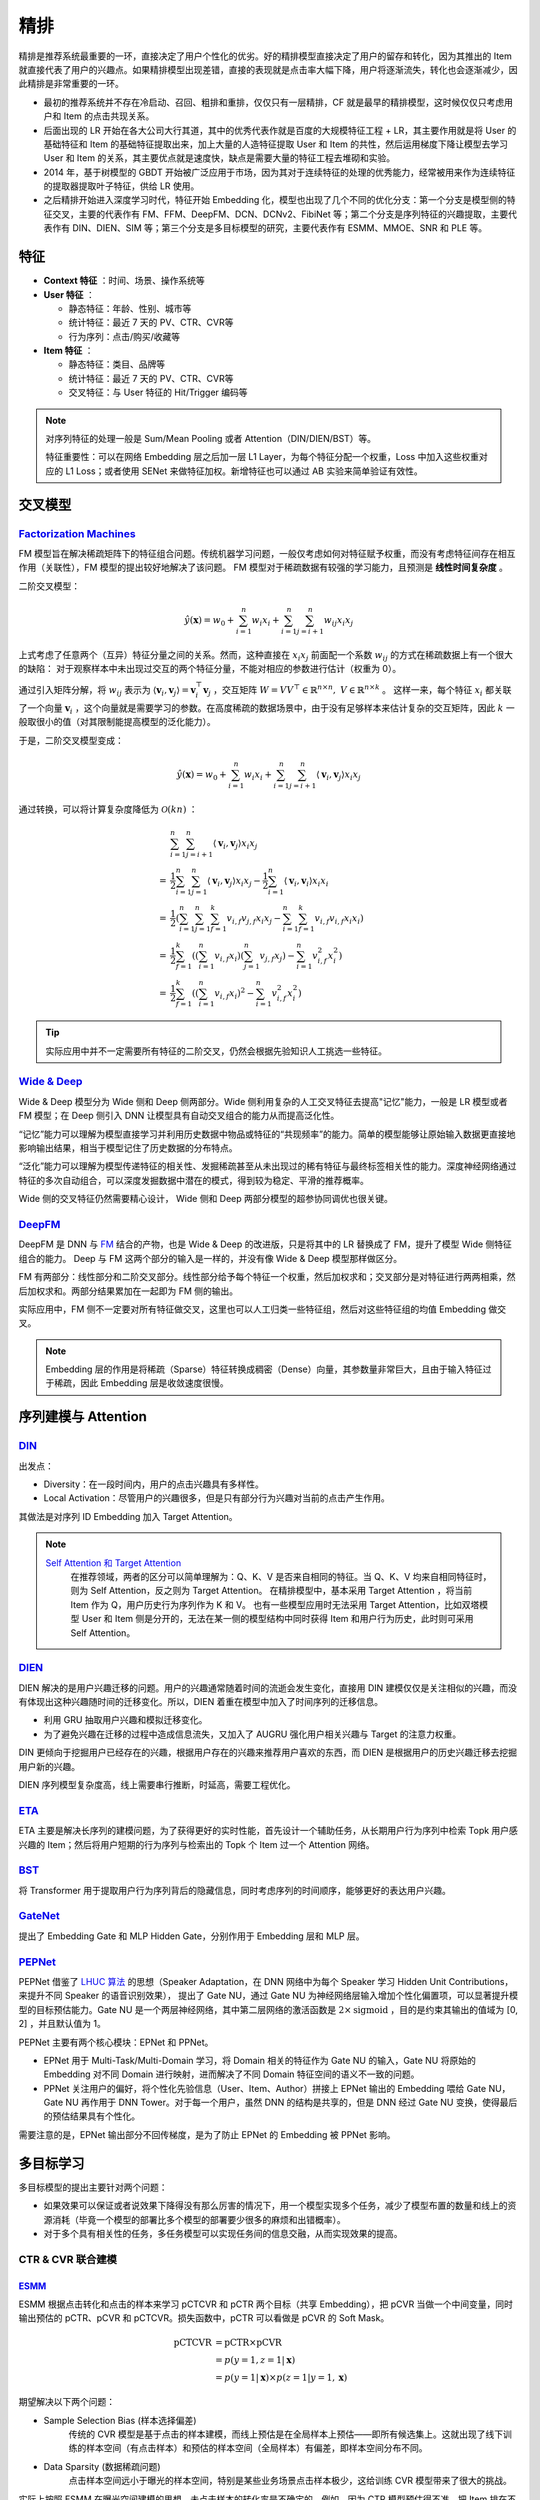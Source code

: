 精排
============

.. image:: ./04_models.png
    :width: 900px
    :align: center

精排是推荐系统最重要的一环，直接决定了用户个性化的优劣。好的精排模型直接决定了用户的留存和转化，因为其推出的 Item 就直接代表了用户的兴趣点。如果精排模型出现差错，直接的表现就是点击率大幅下降，用户将逐渐流失，转化也会逐渐减少，因此精排是非常重要的一环。

- 最初的推荐系统并不存在冷启动、召回、粗排和重排，仅仅只有一层精排，CF 就是最早的精排模型，这时候仅仅只考虑用户和 Item 的点击共现关系。
- 后面出现的 LR 开始在各大公司大行其道，其中的优秀代表作就是百度的大规模特征工程 + LR，其主要作用就是将 User 的基础特征和 Item 的基础特征提取出来，加上大量的人造特征提取 User 和 Item 的共性，然后运用梯度下降让模型去学习 User 和 Item 的关系，其主要优点就是速度快，缺点是需要大量的特征工程去堆砌和实验。
- 2014 年，基于树模型的 GBDT 开始被广泛应用于市场，因为其对于连续特征的处理的优秀能力，经常被用来作为连续特征的提取器提取叶子特征，供给 LR 使用。
- 之后精排开始进入深度学习时代，特征开始 Embedding 化，模型也出现了几个不同的优化分支：第一个分支是模型侧的特征交叉，主要的代表作有 FM、FFM、DeepFM、DCN、DCNv2、FibiNet 等；第二个分支是序列特征的兴趣提取，主要代表作有 DIN、DIEN、SIM 等；第三个分支是多目标模型的研究，主要代表作有 ESMM、MMOE、SNR 和 PLE 等。

特征
--------

- **Context 特征** ：时间、场景、操作系统等
- **User 特征** ：
  
  - 静态特征：年龄、性别、城市等
  - 统计特征：最近 7 天的 PV、CTR、CVR等
  - 行为序列：点击/购买/收藏等
  
- **Item 特征** ：
  
  - 静态特征：类目、品牌等
  - 统计特征：最近 7 天的 PV、CTR、CVR等
  - 交叉特征：与 User 特征的 Hit/Trigger 编码等

.. note::

    对序列特征的处理一般是 Sum/Mean Pooling 或者 Attention（DIN/DIEN/BST）等。
    
    特征重要性：可以在网络 Embedding 层之后加一层 L1 Layer，为每个特征分配一个权重，Loss 中加入这些权重对应的 L1 Loss；或者使用 SENet 来做特征加权。新增特征也可以通过 AB 实验来简单验证有效性。

交叉模型
-----------

`Factorization Machines <https://www.ismll.uni-hildesheim.de/pub/pdfs/Rendle2010FM.pdf>`_
^^^^^^^^^^^^^^^^^^^^^^^^^^^^^^^^^^^^^^^^^^^^^^^^^^^^^^^^^^^^^^^^^^^^^^^^^^^^^^^^^^^^^^^^^^^^^^^^^^^^^^^^^^^^^^^^^^^^^^^^^^^^

FM 模型旨在解决稀疏矩阵下的特征组合问题。传统机器学习问题，一般仅考虑如何对特征赋予权重，而没有考虑特征间存在相互作用（关联性），FM 模型的提出较好地解决了该问题。
FM 模型对于稀疏数据有较强的学习能力，且预测是 **线性时间复杂度** 。

二阶交叉模型：

.. math::

    \hat{y}(\mathbf{x}) = w_0 + \sum_{i=1}^{n} w_i x_i + \sum_{i=1}^{n} \sum_{j=i+1}^{n} w_{ij} x_i x_j

上式考虑了任意两个（互异）特征分量之间的关系。然而，这种直接在 :math:`x_i x_j` 前面配一个系数 :math:`w_{ij}` 的方式在稀疏数据上有一个很大的缺陷：
对于观察样本中未出现过交互的两个特征分量，不能对相应的参数进行估计（权重为 0）。

通过引入矩阵分解，将 :math:`w_{ij}` 表示为 :math:`\langle \mathbf{v}_i, \mathbf{v}_j \rangle = \mathbf{v}_i^{\top} \mathbf{v}_j` ，交互矩阵 :math:`W = V V^{\top} \in \mathbb{R}^{n \times n},\ V \in \mathbb{R}^{n \times k}` 。
这样一来，每个特征 :math:`x_i` 都关联了一个向量 :math:`\mathbf{v}_i` ，这个向量就是需要学习的参数。在高度稀疏的数据场景中，由于没有足够样本来估计复杂的交互矩阵，因此 :math:`k` 一般取很小的值（对其限制能提高模型的泛化能力）。 

于是，二阶交叉模型变成：

.. math::

    \hat{y}(\mathbf{x}) = w_0 + \sum_{i=1}^{n} w_i x_i + \sum_{i=1}^{n} \sum_{j=i+1}^{n} \langle \mathbf{v}_i, \mathbf{v}_j \rangle x_i x_j

通过转换，可以将计算复杂度降低为 :math:`\mathcal{O}(kn)` ：

.. math::

    & \sum_{i=1}^{n} \sum_{j=i+1}^{n}\left\langle\mathbf{v}_{i}, \mathbf{v}_{j}\right\rangle x_{i} x_{j} \\ 
    = & \frac{1}{2} \sum_{i=1}^{n} \sum_{j=1}^{n}\left\langle\mathbf{v}_{i}, \mathbf{v}_{j}\right\rangle x_{i} x_{j}-\frac{1}{2} \sum_{i=1}^{n}\left\langle\mathbf{v}_{i}, \mathbf{v}_{i}\right\rangle x_{i} x_{i} \\
    = & \frac{1}{2}\left(\sum_{i=1}^{n} \sum_{j=1}^{n} \sum_{f=1}^{k} v_{i, f} v_{j, f} x_{i} x_{j}-\sum_{i=1}^{n} \sum_{f=1}^{k} v_{i, f} v_{i, f} x_{i} x_{i}\right) \\
    = & \frac{1}{2} \sum_{f=1}^{k}\left(\left(\sum_{i=1}^{n} v_{i, f} x_{i}\right)\left(\sum_{j=1}^{n} v_{j, f} x_{j}\right)-\sum_{i=1}^{n} v_{i, f}^{2} x_{i}^{2}\right) \\
    = & \frac{1}{2} \sum_{f=1}^{k}\left(\left(\sum_{i=1}^{n} v_{i, f} x_{i}\right)^{2}-\sum_{i=1}^{n} v_{i, f}^{2} x_{i}^{2}\right)

.. tip::

    实际应用中并不一定需要所有特征的二阶交叉，仍然会根据先验知识人工挑选一些特征。


`Wide & Deep <https://arxiv.org/pdf/1606.07792.pdf>`_
^^^^^^^^^^^^^^^^^^^^^^^^^^^^^^^^^^^^^^^^^^^^^^^^^^^^^^^^^^^^^^^^^^^^^^^^^^^^^^^^^

Wide & Deep 模型分为 Wide 侧和 Deep 侧两部分。Wide 侧利用复杂的人工交叉特征去提高"记忆"能力，一般是 LR 模型或者 FM 模型；在 Deep 侧引入 DNN 让模型具有自动交叉组合的能力从而提高泛化性。

“记忆”能力可以理解为模型直接学习并利用历史数据中物品或特征的“共现频率”的能力。简单的模型能够让原始输入数据更直接地影响输出结果，相当于模型记住了历史数据的分布特点。

“泛化”能力可以理解为模型传递特征的相关性、发掘稀疏甚至从未出现过的稀有特征与最终标签相关性的能力。深度神经网络通过特征的多次自动组合，可以深度发掘数据中潜在的模式，得到较为稳定、平滑的推荐概率。

Wide 侧的交叉特征仍然需要精心设计， Wide 侧和 Deep 两部分模型的超参协同调优也很关键。

.. image:: ./04_wideDeep.png
    :width: 700px
    :align: center

`DeepFM <https://arxiv.org/pdf/1703.04247.pdf>`_
^^^^^^^^^^^^^^^^^^^^^^^^^^^^^^^^^^^^^^^^^^^^^^^^^^^^^^^^^^^^^^^^^^^

DeepFM 是 DNN 与 `FM <https://sdcast.ksdaemon.ru/wp-content/uploads/2020/02/Rendle2010FM.pdf>`_ 结合的产物，也是 Wide & Deep 的改进版，只是将其中的 LR 替换成了 FM，提升了模型 Wide 侧特征组合的能力。
Deep 与 FM 这两个部分的输入是一样的，并没有像 Wide & Deep 模型那样做区分。

FM 有两部分：线性部分和二阶交叉部分。线性部分给予每个特征一个权重，然后加权求和；交叉部分是对特征进行两两相乘，然后加权求和。两部分结果累加在一起即为 FM 侧的输出。

实际应用中，FM 侧不一定要对所有特征做交叉，这里也可以人工归类一些特征组，然后对这些特征组的均值 Embedding 做交叉。

.. image:: ./04_deepFM.png
    :width: 400px
    :align: center


.. note::

    Embedding 层的作用是将稀疏（Sparse）特征转换成稠密（Dense）向量，其参数量非常巨大，且由于输入特征过于稀疏，因此 Embedding 层是收敛速度很慢。

序列建模与 Attention
------------------------------

`DIN <https://arxiv.org/pdf/1706.06978.pdf>`_
^^^^^^^^^^^^^^^^^^^^^^^^^^^^^^^^^^^^^^^^^^^^^^^^^^^^^^^^^^^^^^^^^^^^^^^^

.. image:: ./04_din.png
    :width: 600px
    :align: center

出发点：

- Diversity：在一段时间内，用户的点击兴趣具有多样性。

- Local Activation：尽管用户的兴趣很多，但是只有部分行为兴趣对当前的点击产生作用。

其做法是对序列 ID Embedding 加入 Target Attention。

.. note::

    `Self Attention 和 Target Attention <https://www.zhihu.com/question/473208103/answer/2663109954>`_
        在推荐领域，两者的区分可以简单理解为：Q、K、V 是否来自相同的特征。当 Q、K、V 均来自相同特征时，则为 Self Attention，反之则为 Target Attention。
        在精排模型中，基本采用 Target Attention ，将当前 Item 作为 Q，用户历史行为序列作为 K 和 V。
        也有一些模型应用时无法采用 Target Attention，比如双塔模型 User 和 Item 侧是分开的，无法在某一侧的模型结构中同时获得 Item 和用户行为历史，此时则可采用 Self Attention。



`DIEN <https://arxiv.org/pdf/1809.03672.pdf>`_
^^^^^^^^^^^^^^^^^^^^^^^^^^^^^^^^^^^^^^^^^^^^^^^^^^^^^^^^^^^^^^^^^^^^^^^^

.. image:: ./04_dien.png
    :width: 600px
    :align: center

DIEN 解决的是用户兴趣迁移的问题。用户的兴趣通常随着时间的流逝会发生变化，直接用 DIN 建模仅仅是关注相似的兴趣，而没有体现出这种兴趣随时间的迁移变化。所以，DIEN 着重在模型中加入了时间序列的迁移信息。

- 利用 GRU 抽取用户兴趣和模拟迁移变化。
- 为了避免兴趣在迁移的过程中造成信息流失，又加入了 AUGRU 强化用户相关兴趣与 Target 的注意力权重。

DIN 更倾向于挖掘用户已经存在的兴趣，根据用户存在的兴趣来推荐用户喜欢的东西，而 DIEN 是根据用户的历史兴趣迁移去挖掘用户新的兴趣。

DIEN 序列模型复杂度高，线上需要串行推断，时延高，需要工程优化。


`ETA <https://arxiv.org/pdf/2108.04468.pdf>`_
^^^^^^^^^^^^^^^^^^^^^^^^^^^^^^^^^^^^^^^^^^^^^^^^^^^^^^^^^^^^

.. image:: ./04_eta.png
    :width: 600px
    :align: center

ETA 主要是解决长序列的建模问题，为了获得更好的实时性能，首先设计一个辅助任务，从长期用户行为序列中检索 Topk 用户感兴趣的 Item；然后将用户短期的行为序列与检索出的 Topk 个 Item 过一个 Attention 网络。


`BST <https://arxiv.org/pdf/1905.06874.pdf>`_
^^^^^^^^^^^^^^^^^^^^^^^^^^^^^^^^^^^^^^^^^^^^^^^^^^^^^^^^^^^^^^^

.. image:: ./04_bst.png
    :width: 600px
    :align: center

将 Transformer 用于提取用户行为序列背后的隐藏信息，同时考虑序列的时间顺序，能够更好的表达用户兴趣。


`GateNet <https://arxiv.org/pdf/2007.03519.pdf>`_
^^^^^^^^^^^^^^^^^^^^^^^^^^^^^^^^^^^^^^^^^^^^^^^^^^^^^^^^^^^^^^^^^^

.. image:: ./04_gateNet.png
    :width: 600px
    :align: center


提出了 Embedding Gate 和 MLP Hidden Gate，分别作用于 Embedding 层和 MLP 层。


`PEPNet <https://arxiv.org/pdf/2302.01115.pdf>`_
^^^^^^^^^^^^^^^^^^^^^^^^^^^^^^^^^^^^^^^^^^^^^^^^^^^^^^^^^^^^^^^^^^

.. image:: ./04_pepNet.png
    :width: 800px
    :align: center

PEPNet 借鉴了 `LHUC 算法 <https://arxiv.org/pdf/1601.02828.pdf>`_ 的思想（Speaker Adaptation，在 DNN 网络中为每个 Speaker 学习 Hidden Unit Contributions，来提升不同 Speaker 的语音识别效果），
提出了 Gate NU，通过 Gate NU 为神经网络层输入增加个性化偏置项，可以显著提升模型的目标预估能力。Gate NU 是一个两层神经网络，其中第二层网络的激活函数是 :math:`2 \times \mathrm{sigmoid}` ，目的是约束其输出的值域为 [0, 2] ，并且默认值为 1。

PEPNet 主要有两个核心模块：EPNet 和 PPNet。

- EPNet 用于 Multi-Task/Multi-Domain 学习，将 Domain 相关的特征作为 Gate NU 的输入，Gate NU 将原始的 Embedding 对不同 Domain 进行映射，进而解决了不同 Domain 特征空间的语义不一致的问题。

- PPNet 关注用户的偏好，将个性化先验信息（User、Item、Author）拼接上 EPNet 输出的 Embedding 喂给 Gate NU， Gate NU 再作用于 DNN Tower。对于每一个用户，虽然 DNN 的结构是共享的，但是 DNN 经过 Gate NU 变换，使得最后的预估结果具有个性化。

需要注意的是，EPNet 输出部分不回传梯度，是为了防止 EPNet 的 Embedding 被 PPNet 影响。


多目标学习
------------------

多目标模型的提出主要针对两个问题：

- 如果效果可以保证或者说效果下降得没有那么厉害的情况下，用一个模型实现多个任务，减少了模型布置的数量和线上的资源消耗（毕竟一个模型的部署比多个模型的部署要少很多的麻烦和出错概率）。
- 对于多个具有相关性的任务，多任务模型可以实现任务间的信息交融，从而实现效果的提高。

CTR & CVR 联合建模
^^^^^^^^^^^^^^^^^^^^^^^^^^^^^^^^^^^^

`ESMM <https://arxiv.org/pdf/1804.07931.pdf>`_
++++++++++++++++++++++++++++++++++++++++++++++++++++++++++++++++++

.. image:: ./04_esmm.png
    :width: 600px
    :align: center

ESMM 根据点击转化和点击的样本来学习 pCTCVR 和 pCTR 两个目标（共享 Embedding），把 pCVR 当做一个中间变量，同时输出预估的 pCTR、pCVR 和 pCTCVR。损失函数中，pCTR 可以看做是 pCVR 的 Soft Mask。

.. math::

  \mathrm{pCTCVR} & = \mathrm{pCTR} \times \mathrm{pCVR} \\
                  & = p(y=1, z=1 | \boldsymbol{x}) \\
                  & = p(y=1 | \boldsymbol{x}) \times p(z=1 | y=1, \boldsymbol{x})

期望解决以下两个问题：

- Sample Selection Bias (样本选择偏差) 
    传统的 CVR 模型是基于点击的样本建模，而线上预估是在全局样本上预估——即所有候选集上。这就出现了线下训练的样本空间（有点击样本）和预估的样本空间（全局样本）有偏差，即样本空间分布不同。

- Data Sparsity (数据稀疏问题) 
    点击样本空间远小于曝光的样本空间，特别是某些业务场景点击样本极少，这给训练 CVR 模型带来了很大的挑战。

实际上按照 ESMM 在曝光空间建模的思想，未点击样本的转化率是不确定的。例如，因为 CTR 模型预估得不准，把 Item 排在不好的位置，让用户失去了点击的机会，而实际上用户的转化意图可能很强。

`An Analysis Of Entire Space Multi-Task Models For Post-Click Conversion
Prediction <https://arxiv.org/pdf/2108.13475.pdf>`_ 探讨了不同的 CTR & CVR 联合建模方式（参数是否共享、建模空间、优化目标等），
其实直接共享 Embedding、只在点击空间优化 CVR 预估就能取得较好的效果。

个人理解，ESMM 这种训练方式并没有给 CVR 的预估带来额外的监督信息（共享 Embedding 贡献了比较大的收益）。在未点击样本上，假如 CTR 已经预估得比较准确，那么 CTR DNN 的输出会接近 0，根据求导链式法则，CVR DNN 获得的梯度将会较小，这时候即使 CVR DNN 输出较大的预估值，其参数也不会大幅更新。

.. tip::

    考虑到除法运算带来的数值稳定性问题，不能直接使用 pCTCVR / pCTR 来建模 pCVR。


`ESCM <https://arxiv.org/pdf/2204.05125.pdf>`_ :math:`^2`
+++++++++++++++++++++++++++++++++++++++++++++++++++++++++++++++++++++++++++

.. image:: ./04_escm2.png
    :width: 600px
    :align: center

ESCM :math:`^2` 是为了解决 ESMM 模型的两个问题而提出的：

- Inherent Estimation Bias
    ESMM 在曝光空间的 CVR 预估值大于实际真实值。ESCM :math:`^2` 基于的假设是：点击空间的转化率期望比曝光空间的转化率期望更高，即 :math:`\mathbb{E}_{\mathcal{O}}[R] > \mathbb{E}_{\mathcal{D}}[R]` 。（ `Multi-IPW/DR 论文 <https://arxiv.org/pdf/1910.09337.pdf>`_ 也分析了 ESMM 对 CVR 的高估问题）。
    模型上线可能会导致点击率跌、转化率涨。

- Potential Independence Priority
    ESMM 假设 CTR 和 CVR 预估任务是独立的（没有建模点击->转化的空间依赖关系），但事实上转化一定是在点击之后发生的事件。ESMM 建模的 CVR 实际上是 :math:`P(r=1)` 而不是其预期的 :math:`P(r=1|o=1)` ，蕴含了 :math:`P(r=1|o=0)` 这一部分。其中 :math:`o` 表示点击， :math:`r` 表示转化（Post-Click Conversion）。


ESCM :math:`^2` 仍然显式对 CVR 建模，提出 :math:`\mathcal{R}_{IPS} = \mathbb{E}_{\mathcal{D}} \left[ \frac{o}{\hat{o}} \delta(r, \hat{r}) \right]` 在曝光空间建模 CVR ，使用预估的 pCTR 作为倾向分对 Loss 进行（逆）调权（即 IPS）。
其中 :math:`\delta` 是 BCE Loss， :math:`\hat{o}` 和 :math:`\hat{r}` 分别是 pCTR 和 pCVR 。在 CTR 预估准确的前提下，:math:`\mathcal{R}_{IPS}` 是曝光空间 CVR 的 **无偏估计** ，也即 :math:`\hat{r} \rightarrow P(r=1|do(o=1))` 是 CVR（在点击发生的前提下）的无偏估计。
考虑到 IPS 的高方差问题，训练不稳定，ESCM :math:`^2` 还提出了 :math:`\mathcal{R}_{DR}` 额外构建了一个 Imputation Tower。

总体优化目标：

.. math::

  \mathcal{L} = \mathcal{L}_{\mathrm{CTR}} + \lambda_c \mathcal{L}_{\mathrm{CVR}} + \lambda_g \mathcal{L}_{\mathrm{CTCVR}}


.. note::

  反事实问题（Counterfactual Problem）：在未点击空间，对 CVR 建模。

联合建模的问题
++++++++++++++++++++

**联合建模的好处** 

- 共享 Embedding，加速收敛。
- 减轻上线的压力，加速迭代。

**分开建模的好处** 

- 排序公式可以更加灵活地调控。
- CVR 的信号（Label）一般会有延迟，分开建模更加方便高效。
- 一起训练可能会出现“跷跷板”现象，即一个涨一个跌。
- 两个任务可以使用不同的特征。

.. tip::

    排序公式一般是基于 CTR 和 CVR 预估分的各种加权变体，比如： :math:`\mathrm{ctr}^{\alpha} \cdot \mathrm{cvr}^{\beta} \cdot \mathrm{price}^{\gamma}` 。


`MMoE <https://dl.acm.org/doi/pdf/10.1145/3219819.3220007>`_
^^^^^^^^^^^^^^^^^^^^^^^^^^^^^^^^^^^^^^^^^^^^^^^^^^^^^^^^^^^^^^^^^^^^^^^^^^^^^^^^

.. image:: ./04_mmoe.png
    :width: 600px
    :align: center

Share Bottom 的结构在多任务相关性不强时，会损害各自任务的效果。

MoE 模型像是将 Share Bottom 分解成多个 Expert，然后通过门控网络自动控制不同任务对这些 Expert 的梯度贡献。

MMoE 在 MoE 的基础上将所有任务共享一个门控网络变成不同任务使用不同的门控网络，不同任务同一个专家也有不同的权重，更加利于模型捕捉到子任务间的相关性和差异性。

MMOE 中所有的 Expert 是被不同任务所共享的，这可能无法捕捉到任务之间更复杂的关系，从而给部分任务带来一定的噪声。


`MTMS <https://github.com/tangxyw/RecSysPapers/blob/main/Multi-Scenario/%5B2021%5D%5BBaidu%5D%20Multi-Task%20and%20Multi-Scene%20Unified%20Ranking%20Model%20for%20Online%20Advertising.pdf>`_
^^^^^^^^^^^^^^^^^^^^^^^^^^^^^^^^^^^^^^^^^^^^^^^^^^^^^^^^^^^^^^^^^^^^^^^^^^^^^^^^^^^^^^^^^^^^^^^^^^^^^^^^^^^^^^^^^^^^^^^^^^^^^^^^^^^^^^^^^^^^^^^^^^^^^^^^^^^^^^^^^^^^^^^^^^^^^^^^^^^^^^^^^^^^^^^^^^^^^^^^^^^^^^^^^^^^^^^^^^^^^^^^^^^^^^^^^^^^^^^^

.. image:: ./04_mtms.png
    :width: 800px
    :align: center

MTMS 对多任务、多场景进行统一特征管理，训练分成两个阶段：

- Update：不同场景的 CTR/CVR 任务独立、并行训练，CTR 和 CVR 任务不共享 Embedding。独立训练各任务能够使模型快速收敛。
- Join：固定各模型的 Embedding，然后融合这些 Embedding 去训练 Ranking Network。（两个阶段的 DNN 网络是不一样的）

优化目标为：

.. math::

  \mathcal{L} = \mathcal{L}_{\mathrm{CTR}} + \mathcal{L}_{\mathrm{CVR}} + \mathcal{L}_{\mathrm{CTCVR}}



负采样
------------

为了控制数据规模，降低训练开销，可以保留全部正样本、对负样本进行降采样，一方面提高了训练效率，另一方面还缓解了正负样本不均衡的问题。

负采样带来的问题是 CTR/CVR 预估值的漂移：打分均值偏高。校正公式：

.. math::

    q = \frac{p}{p + (1-p)/w}

其中 :math:`q` 是校正后的打分，:math:`p` 是原始的预估分，:math:`w` 是负采样频率。


Bias 问题
--------------

Selection Bias
^^^^^^^^^^^^^^^^^^^

在实际推荐系统中，长尾问题是很常见的，曝光的 Item 永远只是一小部分热门 Item，大量的非热门 Item 曝光是很少的。

消偏思路：

- 增强冷启动和探索。
- 迁移学习。
- Inverse Propensity Scoring 和 Data Imputation。
  
迁移学习： `ESAM <https://arxiv.org/pdf/2005.10545.pdf>`_
++++++++++++++++++++++++++++++++++++++++++++++++++++++++++++++++++++++++

.. image:: ./04_esam.png
    :width: 800px
    :align: center

目标是期望模型对曝光空间和未曝光空间的打分分布一致。

- :math:`\mathcal{L}_{DA}` ：实现 Attribute Correlation Alignment，要求 Source Domain 和 Target Domain 的 Item 关系是相似的，具体表现为不同 Domain 的协方差矩阵一致。
- :math:`\mathcal{L}_{DC}^c` ：实现 Center-Wise Clustering for Source Clustering，在 Source Domain 要求相似 Item（具有同类型的 User Feedback，例如点击/购买）高度聚合，不相似的 Item 相互远离（类似于分类中的 Center Loss），结合 :math:`\mathcal{L}_{DA}` 也间接对 Target Domain 产生了相同的约束效果。
- :math:`\mathcal{L}_{DC}^p` ：实现 Self-Training for Target Clustering，构造伪标签，通过优化 :math:`l(x) = -p(x) \log p(x)` 使得低分的伪负样本得分越来越低，高分的伪正样本得分越来越高。

Inverse Propensity Scoring 和 Data Imputation
++++++++++++++++++++++++++++++++++++++++++++++++++++++++++++

IPS 使用 Propensity Scoring（倾向分）对 Loss 调权：

.. math::

  \mathcal{L}_{IPS} = \mathbb{E}_{\mathcal{D}} \left[ \frac{o \cdot \delta}{\hat{q}} \right]

Data Imputation 使用模型在全样本空间对目标进行预估，一般会结合 IPS 共同建模，称为 DR（Doubly Robust）：

.. math::

  \mathcal{L}_{DR} & = \mathbb{E}_{\mathcal{D}} \left[ \hat{\delta} + \frac{o \cdot e}{\hat{q}} \right] \\
  e & = \delta - \hat{\delta}

其中 :math:`\hat{q}` 和 :math:`\hat{\delta}` 一般需要额外建模，比如 ESCM :math:`^2` 中的 CTR Tower 和 Imputation Tower。

IPS 和 DR 都可以获得目标的无偏估计。

.. note::

  使用 IPS/DR 的一些论文：

  - `ESCM2: Entire Space Counterfactual Multi-Task Model for Post-Click Conversion Rate Estimation <https://arxiv.org/pdf/2204.05125.pdf>`_
  - `Large-scale Causal Approaches To Debiasing Post-click Conversion Rate Estimation With Multi-task Learning <https://arxiv.org/pdf/1910.09337.pdf>`_
  - `Doubly Robust Joint Learning for Recommendation on Data Missing Not at Random <https://proceedings.mlr.press/v97/wang19n.html>`_
  - `Improving Ad Click Prediction by Considering Non-displayed Events <https://www.csie.ntu.edu.tw/~cjlin/papers/occtr/ctr_oc.pdf>`_
  - `Doubly Robust Policy Evaluation and Learning <https://arxiv.org/pdf/1103.4601.pdf>`_ （提出 DR）
  - `A Generalization Of Sampling Without Replacement From A Finite Universe <https://www.stat.cmu.edu/~brian/905-2008/papers/Horvitz-Thompson-1952-jasa.pdf>`_ （提出 IPS）


Position Bias
^^^^^^^^^^^^^^^^^^

用户会对展现的推荐位产生明显倾向性的选择，比如第一推荐位就是比最后一推荐位的点击率要高。
这是因为用户的浏览顺序就是从上到下，所以第一条就会获得用户更多的注意力，当用户认为这就是他感兴趣的 Item 的时候，用户就会停止浏览，或者点击 Item 进入消费页面，然而这并不代表用户对于排在后面的其他 Item 不感兴趣。


消偏思路：

- 将位置信息作为特征进行训练；推理的时候，将位置特征统一设为默认值。
- 参照 Wide & Deep，另外开辟一个浅层网络单独学习位置信息，将得到的结果和主模型的结果相加。训练过程中，可以适当的考虑对位置特征进行一定比例的屏蔽，防止模型过度依赖位置特征。预测的时候，就只输出主模型的分数，将位置网络抛弃。

可参考 `Youtube Shallow Tower <https://daiwk.github.io/assets/youtube-multitask.pdf>`_ 对 Bias 的处理。


.. attention::

    做精排有一个点要注意，可以定时对模型进行迭代或者模型冷启动。
    **如果精排模型长期不进行迭代，产生的训练数据会逐渐拟合模型的分布，模型将和数据合二为一，那么之后的新模型将很难超过当前的模型，甚至连持平都很困难** 。
    这种模型就是推荐工程师最讨厌的“老汤模型”。这时候只能通过更长周期的训练数据让新模型去追赶老模型或者去加载老模型的参数热启动新模型，但是热启动的方式很难去改变模型的结构，模型建模受限大。
    所以，算法工程师们在初次建模的时候就要考虑到老汤模型的问题，定时对精排模型进行迭代或者每隔一段时间（比如 3 个月）就将模型重训-进行数据冷启动，这么做的方式是让模型忘记之前过时的分布，着重拟合当前的分布。


参考资料
-------------

1. 《深度学习推荐系统》，王喆，电子工业出版社。

2. 推荐系统的架构-冷启动-召回-粗排-精排-重排

  https://zhuanlan.zhihu.com/p/572998087

3. 一文说尽推荐系统中的精排模型

  https://zhuanlan.zhihu.com/p/586162228

4. 图文解读：推荐算法架构——精排！

  https://zhuanlan.zhihu.com/p/486171117

5. 详解 Wide & Deep 结构背后的动机

  https://zhuanlan.zhihu.com/p/53361519


6. 推荐系统（十）DeepFM模型（A Factorization-Machine based Neural Network）
   
  https://blog.csdn.net/u012328159/article/details/122938925

7. 分解机(Factorization Machines)推荐算法原理
   
  https://www.cnblogs.com/pinard/p/6370127.html

8. FM（Factorization Machines）的理论与实践

  https://zhuanlan.zhihu.com/p/50426292

9. 如何从浅入深理解 attention？

  https://www.zhihu.com/question/473208103

10. ESCM分析Part2–论证ESMM PCVR偏高的问题

  https://www.deeplearn.me/4276.html

11. 推荐算法遇到后悔药：评蚂蚁的ESCM2模型

  https://zhuanlan.zhihu.com/p/515777381

12. 【推荐算法】ctr cvr联合建模问题合集

  https://blog.csdn.net/weixin_31866177/article/details/133812899

13. 推荐系统中的多任务学习与多目标排序工程实践（上）

  https://zhuanlan.zhihu.com/p/422925553

14. 推荐系统中的多目标学习

  https://zhuanlan.zhihu.com/p/183760759

15. 阿里ESAM：用迁移学习解决召回中的样本偏差

  https://zhuanlan.zhihu.com/p/335626180

16. PPNET 详解与应用

  https://zhuanlan.zhihu.com/p/635364011

17. Youtube 排序系统：Recommending What Video to Watch Next

  https://zhuanlan.zhihu.com/p/82584437


18. 百度多任务多场景统一Ranking模型

  https://zhuanlan.zhihu.com/p/602626697